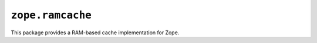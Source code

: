 ``zope.ramcache``
=================

This package provides a RAM-based cache implementation for Zope.
